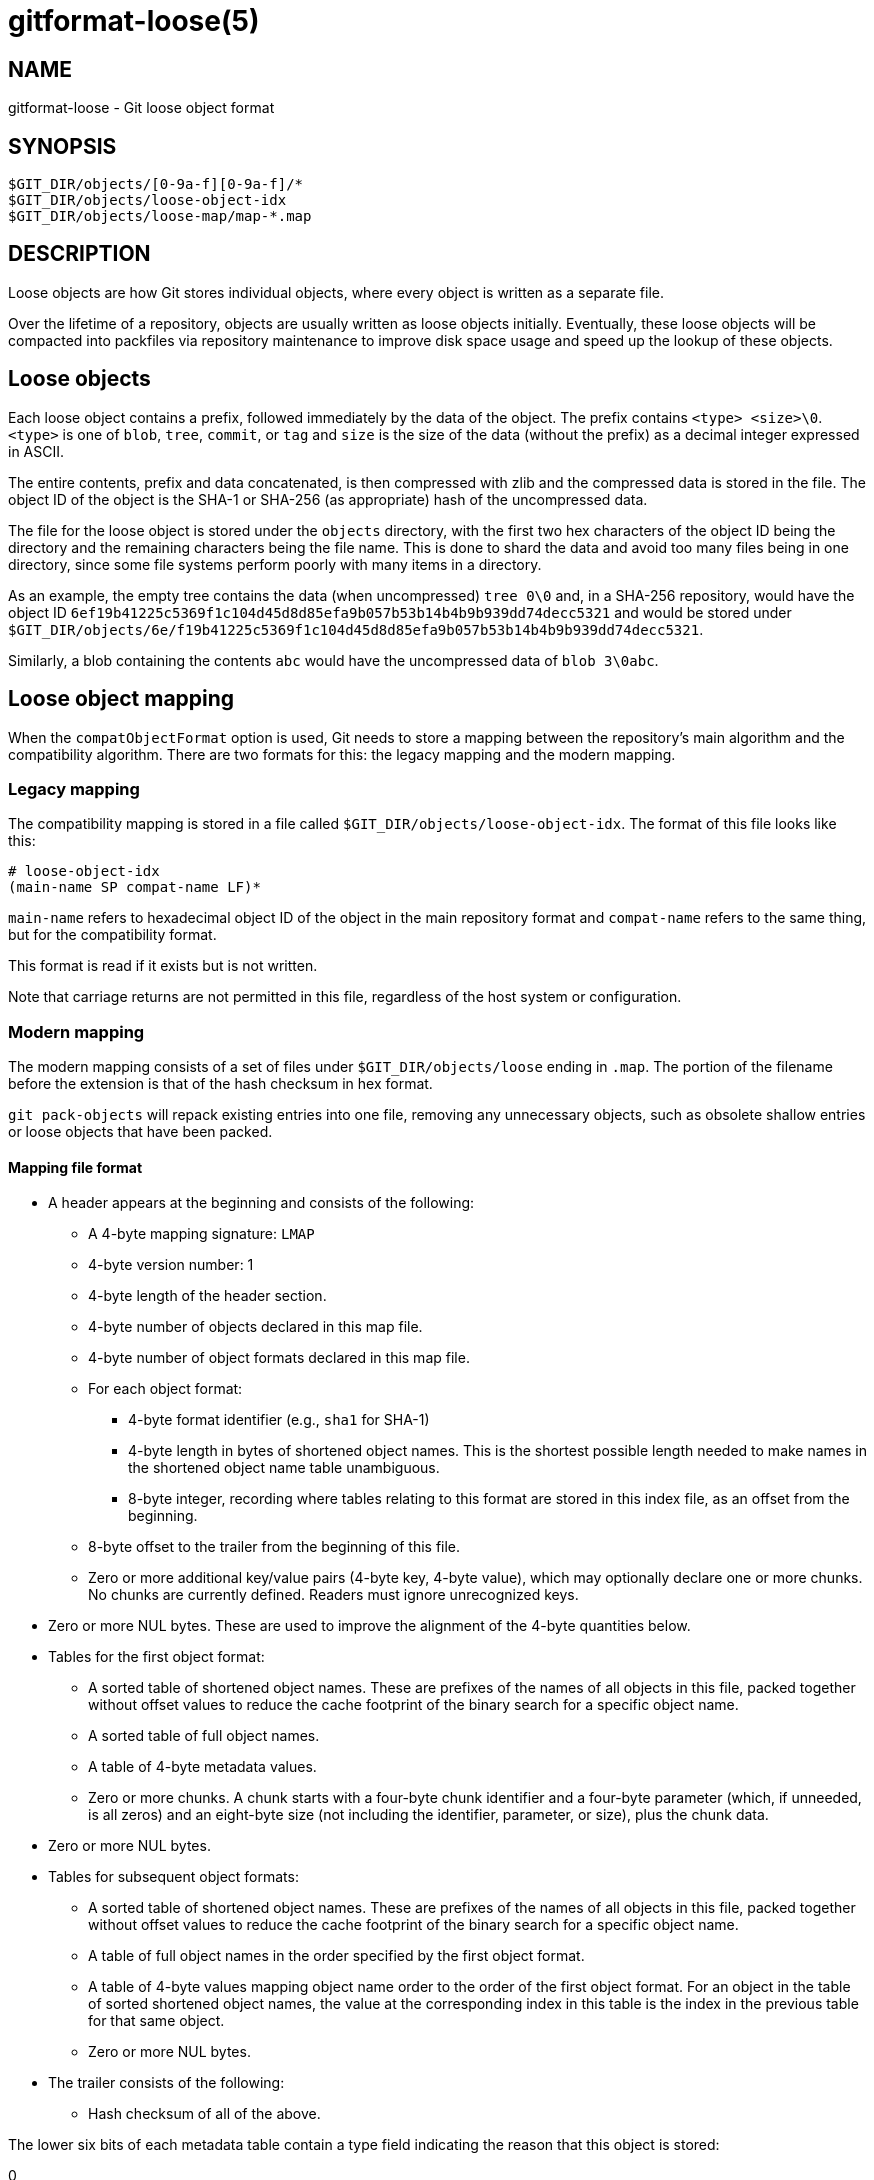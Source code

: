 gitformat-loose(5)
==================

NAME
----
gitformat-loose - Git loose object format


SYNOPSIS
--------
[verse]
$GIT_DIR/objects/[0-9a-f][0-9a-f]/*
$GIT_DIR/objects/loose-object-idx
$GIT_DIR/objects/loose-map/map-*.map

DESCRIPTION
-----------

Loose objects are how Git stores individual objects, where every object is
written as a separate file.

Over the lifetime of a repository, objects are usually written as loose objects
initially.  Eventually, these loose objects will be compacted into packfiles
via repository maintenance to improve disk space usage and speed up the lookup
of these objects.

== Loose objects

Each loose object contains a prefix, followed immediately by the data of the
object.  The prefix contains `<type> <size>\0`.  `<type>` is one of `blob`,
`tree`, `commit`, or `tag` and `size` is the size of the data (without the
prefix) as a decimal integer expressed in ASCII.

The entire contents, prefix and data concatenated, is then compressed with zlib
and the compressed data is stored in the file.  The object ID of the object is
the SHA-1 or SHA-256 (as appropriate) hash of the uncompressed data.

The file for the loose object is stored under the `objects` directory, with the
first two hex characters of the object ID being the directory and the remaining
characters being the file name.  This is done to shard the data and avoid too
many files being in one directory, since some file systems perform poorly with
many items in a directory.

As an example, the empty tree contains the data (when uncompressed) `tree 0\0`
and, in a SHA-256 repository, would have the object ID
`6ef19b41225c5369f1c104d45d8d85efa9b057b53b14b4b9b939dd74decc5321` and would be
stored under
`$GIT_DIR/objects/6e/f19b41225c5369f1c104d45d8d85efa9b057b53b14b4b9b939dd74decc5321`.

Similarly, a blob containing the contents `abc` would have the uncompressed
data of `blob 3\0abc`.

== Loose object mapping

When the `compatObjectFormat` option is used, Git needs to store a mapping
between the repository's main algorithm and the compatibility algorithm. There
are two formats for this: the legacy mapping and the modern mapping.

=== Legacy mapping

The compatibility mapping is stored in a file called
`$GIT_DIR/objects/loose-object-idx`.  The format of this file looks like this:

  # loose-object-idx
  (main-name SP compat-name LF)*

`main-name` refers to hexadecimal object ID of the object in the main
repository format and `compat-name` refers to the same thing, but for the
compatibility format.

This format is read if it exists but is not written.

Note that carriage returns are not permitted in this file, regardless of the
host system or configuration.

=== Modern mapping

The modern mapping consists of a set of files under `$GIT_DIR/objects/loose`
ending in `.map`.  The portion of the filename before the extension is that of
the hash checksum in hex format.

`git pack-objects` will repack existing entries into one file, removing any
unnecessary objects, such as obsolete shallow entries or loose objects that
have been packed.

==== Mapping file format

- A header appears at the beginning and consists of the following:
	* A 4-byte mapping signature: `LMAP`
	* 4-byte version number: 1
	* 4-byte length of the header section.
	* 4-byte number of objects declared in this map file.
	* 4-byte number of object formats declared in this map file.
  * For each object format:
    ** 4-byte format identifier (e.g., `sha1` for SHA-1)
    ** 4-byte length in bytes of shortened object names. This is the
      shortest possible length needed to make names in the shortened
      object name table unambiguous.
    ** 8-byte integer, recording where tables relating to this format
      are stored in this index file, as an offset from the beginning.
  * 8-byte offset to the trailer from the beginning of this file.
	* Zero or more additional key/value pairs (4-byte key, 4-byte value), which
		may optionally declare one or more chunks.  No chunks are currently
		defined. Readers must ignore unrecognized keys.
- Zero or more NUL bytes.  These are used to improve the alignment of the
	4-byte quantities below.
- Tables for the first object format:
	* A sorted table of shortened object names.  These are prefixes of the names
		of all objects in this file, packed together without offset values to
		reduce the cache footprint of the binary search for a specific object name.
  * A sorted table of full object names.
	* A table of 4-byte metadata values.
	* Zero or more chunks.  A chunk starts with a four-byte chunk identifier and
		a four-byte parameter (which, if unneeded, is all zeros) and an eight-byte
		size (not including the identifier, parameter, or size), plus the chunk
		data.
- Zero or more NUL bytes.
- Tables for subsequent object formats:
	* A sorted table of shortened object names.  These are prefixes of the names
		of all objects in this file, packed together without offset values to
		reduce the cache footprint of the binary search for a specific object name.
  * A table of full object names in the order specified by the first object format.
	* A table of 4-byte values mapping object name order to the order of the
		first object format. For an object in the table of sorted shortened object
		names, the value at the corresponding index in this table is the index in
		the previous table for that same object.
	* Zero or more NUL bytes.
- The trailer consists of the following:
  * Hash checksum of all of the above.

The lower six bits of each metadata table contain a type field indicating the
reason that this object is stored:

0::
	Reserved.
1::
	This object is stored as a loose object in the repository.
2::
	This object is a shallow entry.  The mapping refers to a shallow value
	returned by a remote server.
3::
	This object is a submodule entry.  The mapping refers to the commit stored
	representing a submodule.

Other data may be stored in this field in the future.  Bits that are not used
must be zero.

All 4-byte numbers are in network order and must be 4-byte aligned in the file,
so the NUL padding may be required in some cases.

Note that the hash at the end of the file is in whatever the repository's main
algorithm is.  In the usual case when there are multiple algorithms, the main
algorithm will be SHA-256 and the compatibility algorithm will be SHA-1.

GIT
---
Part of the linkgit:git[1] suite
